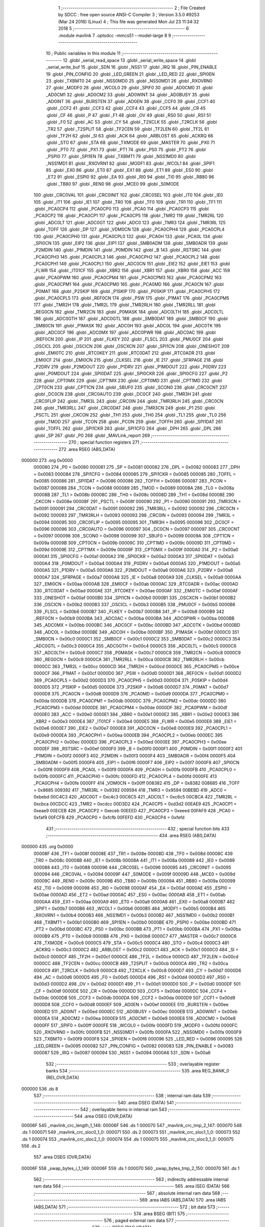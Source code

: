                                       1 ;--------------------------------------------------------
                                      2 ; File Created by SDCC : free open source ANSI-C Compiler
                                      3 ; Version 3.5.0 #9253 (Mar 24 2016) (Linux)
                                      4 ; This file was generated Mon Jul 23 11:34:32 2018
                                      5 ;--------------------------------------------------------
                                      6 	.module mavlink
                                      7 	.optsdcc -mmcs51 --model-large
                                      8 	
                                      9 ;--------------------------------------------------------
                                     10 ; Public variables in this module
                                     11 ;--------------------------------------------------------
                                     12 	.globl _serial_read_space
                                     13 	.globl _serial_write_space
                                     14 	.globl _serial_write_buf
                                     15 	.globl _SDN
                                     16 	.globl _NSS1
                                     17 	.globl _IRQ
                                     18 	.globl _PIN_ENABLE
                                     19 	.globl _PIN_CONFIG
                                     20 	.globl _LED_GREEN
                                     21 	.globl _LED_RED
                                     22 	.globl _SPI0EN
                                     23 	.globl _TXBMT0
                                     24 	.globl _NSS0MD0
                                     25 	.globl _NSS0MD1
                                     26 	.globl _RXOVRN0
                                     27 	.globl _MODF0
                                     28 	.globl _WCOL0
                                     29 	.globl _SPIF0
                                     30 	.globl _AD0CM0
                                     31 	.globl _AD0CM1
                                     32 	.globl _AD0CM2
                                     33 	.globl _AD0WINT
                                     34 	.globl _AD0BUSY
                                     35 	.globl _AD0INT
                                     36 	.globl _BURSTEN
                                     37 	.globl _AD0EN
                                     38 	.globl _CCF0
                                     39 	.globl _CCF1
                                     40 	.globl _CCF2
                                     41 	.globl _CCF3
                                     42 	.globl _CCF4
                                     43 	.globl _CCF5
                                     44 	.globl _CR
                                     45 	.globl _CF
                                     46 	.globl _P
                                     47 	.globl _F1
                                     48 	.globl _OV
                                     49 	.globl _RS0
                                     50 	.globl _RS1
                                     51 	.globl _F0
                                     52 	.globl _AC
                                     53 	.globl _CY
                                     54 	.globl _T2XCLK
                                     55 	.globl _T2RCLK
                                     56 	.globl _TR2
                                     57 	.globl _T2SPLIT
                                     58 	.globl _TF2CEN
                                     59 	.globl _TF2LEN
                                     60 	.globl _TF2L
                                     61 	.globl _TF2H
                                     62 	.globl _SI
                                     63 	.globl _ACK
                                     64 	.globl _ARBLOST
                                     65 	.globl _ACKRQ
                                     66 	.globl _STO
                                     67 	.globl _STA
                                     68 	.globl _TXMODE
                                     69 	.globl _MASTER
                                     70 	.globl _PX0
                                     71 	.globl _PT0
                                     72 	.globl _PX1
                                     73 	.globl _PT1
                                     74 	.globl _PS0
                                     75 	.globl _PT2
                                     76 	.globl _PSPI0
                                     77 	.globl _SPI1EN
                                     78 	.globl _TXBMT1
                                     79 	.globl _NSS1MD0
                                     80 	.globl _NSS1MD1
                                     81 	.globl _RXOVRN1
                                     82 	.globl _MODF1
                                     83 	.globl _WCOL1
                                     84 	.globl _SPIF1
                                     85 	.globl _EX0
                                     86 	.globl _ET0
                                     87 	.globl _EX1
                                     88 	.globl _ET1
                                     89 	.globl _ES0
                                     90 	.globl _ET2
                                     91 	.globl _ESPI0
                                     92 	.globl _EA
                                     93 	.globl _RI0
                                     94 	.globl _TI0
                                     95 	.globl _RB80
                                     96 	.globl _TB80
                                     97 	.globl _REN0
                                     98 	.globl _MCE0
                                     99 	.globl _S0MODE
                                    100 	.globl _CRC0VAL
                                    101 	.globl _CRC0INIT
                                    102 	.globl _CRC0SEL
                                    103 	.globl _IT0
                                    104 	.globl _IE0
                                    105 	.globl _IT1
                                    106 	.globl _IE1
                                    107 	.globl _TR0
                                    108 	.globl _TF0
                                    109 	.globl _TR1
                                    110 	.globl _TF1
                                    111 	.globl _PCA0CP4
                                    112 	.globl _PCA0CP0
                                    113 	.globl _PCA0
                                    114 	.globl _PCA0CP3
                                    115 	.globl _PCA0CP2
                                    116 	.globl _PCA0CP1
                                    117 	.globl _PCA0CP5
                                    118 	.globl _TMR2
                                    119 	.globl _TMR2RL
                                    120 	.globl _ADC0LT
                                    121 	.globl _ADC0GT
                                    122 	.globl _ADC0
                                    123 	.globl _TMR3
                                    124 	.globl _TMR3RL
                                    125 	.globl _TOFF
                                    126 	.globl _DP
                                    127 	.globl _VDM0CN
                                    128 	.globl _PCA0CPH4
                                    129 	.globl _PCA0CPL4
                                    130 	.globl _PCA0CPH0
                                    131 	.globl _PCA0CPL0
                                    132 	.globl _PCA0H
                                    133 	.globl _PCA0L
                                    134 	.globl _SPI0CN
                                    135 	.globl _EIP2
                                    136 	.globl _EIP1
                                    137 	.globl _SMB0ADM
                                    138 	.globl _SMB0ADR
                                    139 	.globl _P2MDIN
                                    140 	.globl _P1MDIN
                                    141 	.globl _P0MDIN
                                    142 	.globl _B
                                    143 	.globl _RSTSRC
                                    144 	.globl _PCA0CPH3
                                    145 	.globl _PCA0CPL3
                                    146 	.globl _PCA0CPH2
                                    147 	.globl _PCA0CPL2
                                    148 	.globl _PCA0CPH1
                                    149 	.globl _PCA0CPL1
                                    150 	.globl _ADC0CN
                                    151 	.globl _EIE2
                                    152 	.globl _EIE1
                                    153 	.globl _FLWR
                                    154 	.globl _IT01CF
                                    155 	.globl _XBR2
                                    156 	.globl _XBR1
                                    157 	.globl _XBR0
                                    158 	.globl _ACC
                                    159 	.globl _PCA0PWM
                                    160 	.globl _PCA0CPM4
                                    161 	.globl _PCA0CPM3
                                    162 	.globl _PCA0CPM2
                                    163 	.globl _PCA0CPM1
                                    164 	.globl _PCA0CPM0
                                    165 	.globl _PCA0MD
                                    166 	.globl _PCA0CN
                                    167 	.globl _P0MAT
                                    168 	.globl _P2SKIP
                                    169 	.globl _P1SKIP
                                    170 	.globl _P0SKIP
                                    171 	.globl _PCA0CPH5
                                    172 	.globl _PCA0CPL5
                                    173 	.globl _REF0CN
                                    174 	.globl _PSW
                                    175 	.globl _P1MAT
                                    176 	.globl _PCA0CPM5
                                    177 	.globl _TMR2H
                                    178 	.globl _TMR2L
                                    179 	.globl _TMR2RLH
                                    180 	.globl _TMR2RLL
                                    181 	.globl _REG0CN
                                    182 	.globl _TMR2CN
                                    183 	.globl _P0MASK
                                    184 	.globl _ADC0LTH
                                    185 	.globl _ADC0LTL
                                    186 	.globl _ADC0GTH
                                    187 	.globl _ADC0GTL
                                    188 	.globl _SMB0DAT
                                    189 	.globl _SMB0CF
                                    190 	.globl _SMB0CN
                                    191 	.globl _P1MASK
                                    192 	.globl _ADC0H
                                    193 	.globl _ADC0L
                                    194 	.globl _ADC0TK
                                    195 	.globl _ADC0CF
                                    196 	.globl _ADC0MX
                                    197 	.globl _ADC0PWR
                                    198 	.globl _ADC0AC
                                    199 	.globl _IREF0CN
                                    200 	.globl _IP
                                    201 	.globl _FLKEY
                                    202 	.globl _FLSCL
                                    203 	.globl _PMU0CF
                                    204 	.globl _OSCICL
                                    205 	.globl _OSCICN
                                    206 	.globl _OSCXCN
                                    207 	.globl _SPI1CN
                                    208 	.globl _ONESHOT
                                    209 	.globl _EMI0TC
                                    210 	.globl _RTC0KEY
                                    211 	.globl _RTC0DAT
                                    212 	.globl _RTC0ADR
                                    213 	.globl _EMI0CF
                                    214 	.globl _EMI0CN
                                    215 	.globl _CLKSEL
                                    216 	.globl _IE
                                    217 	.globl _SFRPAGE
                                    218 	.globl _P2DRV
                                    219 	.globl _P2MDOUT
                                    220 	.globl _P1DRV
                                    221 	.globl _P1MDOUT
                                    222 	.globl _P0DRV
                                    223 	.globl _P0MDOUT
                                    224 	.globl _SPI0DAT
                                    225 	.globl _SPI0CKR
                                    226 	.globl _SPI0CFG
                                    227 	.globl _P2
                                    228 	.globl _CPT0MX
                                    229 	.globl _CPT1MX
                                    230 	.globl _CPT0MD
                                    231 	.globl _CPT1MD
                                    232 	.globl _CPT0CN
                                    233 	.globl _CPT1CN
                                    234 	.globl _SBUF0
                                    235 	.globl _SCON0
                                    236 	.globl _CRC0CNT
                                    237 	.globl _DC0CN
                                    238 	.globl _CRC0AUTO
                                    239 	.globl _DC0CF
                                    240 	.globl _TMR3H
                                    241 	.globl _CRC0FLIP
                                    242 	.globl _TMR3L
                                    243 	.globl _CRC0IN
                                    244 	.globl _TMR3RLH
                                    245 	.globl _CRC0CN
                                    246 	.globl _TMR3RLL
                                    247 	.globl _CRC0DAT
                                    248 	.globl _TMR3CN
                                    249 	.globl _P1
                                    250 	.globl _PSCTL
                                    251 	.globl _CKCON
                                    252 	.globl _TH1
                                    253 	.globl _TH0
                                    254 	.globl _TL1
                                    255 	.globl _TL0
                                    256 	.globl _TMOD
                                    257 	.globl _TCON
                                    258 	.globl _PCON
                                    259 	.globl _TOFFH
                                    260 	.globl _SPI1DAT
                                    261 	.globl _TOFFL
                                    262 	.globl _SPI1CKR
                                    263 	.globl _SPI1CFG
                                    264 	.globl _DPH
                                    265 	.globl _DPL
                                    266 	.globl _SP
                                    267 	.globl _P0
                                    268 	.globl _MAVLink_report
                                    269 ;--------------------------------------------------------
                                    270 ; special function registers
                                    271 ;--------------------------------------------------------
                                    272 	.area RSEG    (ABS,DATA)
      000000                        273 	.org 0x0000
                           000080   274 _P0	=	0x0080
                           000081   275 _SP	=	0x0081
                           000082   276 _DPL	=	0x0082
                           000083   277 _DPH	=	0x0083
                           000084   278 _SPI1CFG	=	0x0084
                           000085   279 _SPI1CKR	=	0x0085
                           000085   280 _TOFFL	=	0x0085
                           000086   281 _SPI1DAT	=	0x0086
                           000086   282 _TOFFH	=	0x0086
                           000087   283 _PCON	=	0x0087
                           000088   284 _TCON	=	0x0088
                           000089   285 _TMOD	=	0x0089
                           00008A   286 _TL0	=	0x008a
                           00008B   287 _TL1	=	0x008b
                           00008C   288 _TH0	=	0x008c
                           00008D   289 _TH1	=	0x008d
                           00008E   290 _CKCON	=	0x008e
                           00008F   291 _PSCTL	=	0x008f
                           000090   292 _P1	=	0x0090
                           000091   293 _TMR3CN	=	0x0091
                           000091   294 _CRC0DAT	=	0x0091
                           000092   295 _TMR3RLL	=	0x0092
                           000092   296 _CRC0CN	=	0x0092
                           000093   297 _TMR3RLH	=	0x0093
                           000093   298 _CRC0IN	=	0x0093
                           000094   299 _TMR3L	=	0x0094
                           000095   300 _CRC0FLIP	=	0x0095
                           000095   301 _TMR3H	=	0x0095
                           000096   302 _DC0CF	=	0x0096
                           000096   303 _CRC0AUTO	=	0x0096
                           000097   304 _DC0CN	=	0x0097
                           000097   305 _CRC0CNT	=	0x0097
                           000098   306 _SCON0	=	0x0098
                           000099   307 _SBUF0	=	0x0099
                           00009A   308 _CPT1CN	=	0x009a
                           00009B   309 _CPT0CN	=	0x009b
                           00009C   310 _CPT1MD	=	0x009c
                           00009D   311 _CPT0MD	=	0x009d
                           00009E   312 _CPT1MX	=	0x009e
                           00009F   313 _CPT0MX	=	0x009f
                           0000A0   314 _P2	=	0x00a0
                           0000A1   315 _SPI0CFG	=	0x00a1
                           0000A2   316 _SPI0CKR	=	0x00a2
                           0000A3   317 _SPI0DAT	=	0x00a3
                           0000A4   318 _P0MDOUT	=	0x00a4
                           0000A4   319 _P0DRV	=	0x00a4
                           0000A5   320 _P1MDOUT	=	0x00a5
                           0000A5   321 _P1DRV	=	0x00a5
                           0000A6   322 _P2MDOUT	=	0x00a6
                           0000A6   323 _P2DRV	=	0x00a6
                           0000A7   324 _SFRPAGE	=	0x00a7
                           0000A8   325 _IE	=	0x00a8
                           0000A9   326 _CLKSEL	=	0x00a9
                           0000AA   327 _EMI0CN	=	0x00aa
                           0000AB   328 _EMI0CF	=	0x00ab
                           0000AC   329 _RTC0ADR	=	0x00ac
                           0000AD   330 _RTC0DAT	=	0x00ad
                           0000AE   331 _RTC0KEY	=	0x00ae
                           0000AF   332 _EMI0TC	=	0x00af
                           0000AF   333 _ONESHOT	=	0x00af
                           0000B0   334 _SPI1CN	=	0x00b0
                           0000B1   335 _OSCXCN	=	0x00b1
                           0000B2   336 _OSCICN	=	0x00b2
                           0000B3   337 _OSCICL	=	0x00b3
                           0000B5   338 _PMU0CF	=	0x00b5
                           0000B6   339 _FLSCL	=	0x00b6
                           0000B7   340 _FLKEY	=	0x00b7
                           0000B8   341 _IP	=	0x00b8
                           0000B9   342 _IREF0CN	=	0x00b9
                           0000BA   343 _ADC0AC	=	0x00ba
                           0000BA   344 _ADC0PWR	=	0x00ba
                           0000BB   345 _ADC0MX	=	0x00bb
                           0000BC   346 _ADC0CF	=	0x00bc
                           0000BD   347 _ADC0TK	=	0x00bd
                           0000BD   348 _ADC0L	=	0x00bd
                           0000BE   349 _ADC0H	=	0x00be
                           0000BF   350 _P1MASK	=	0x00bf
                           0000C0   351 _SMB0CN	=	0x00c0
                           0000C1   352 _SMB0CF	=	0x00c1
                           0000C2   353 _SMB0DAT	=	0x00c2
                           0000C3   354 _ADC0GTL	=	0x00c3
                           0000C4   355 _ADC0GTH	=	0x00c4
                           0000C5   356 _ADC0LTL	=	0x00c5
                           0000C6   357 _ADC0LTH	=	0x00c6
                           0000C7   358 _P0MASK	=	0x00c7
                           0000C8   359 _TMR2CN	=	0x00c8
                           0000C9   360 _REG0CN	=	0x00c9
                           0000CA   361 _TMR2RLL	=	0x00ca
                           0000CB   362 _TMR2RLH	=	0x00cb
                           0000CC   363 _TMR2L	=	0x00cc
                           0000CD   364 _TMR2H	=	0x00cd
                           0000CE   365 _PCA0CPM5	=	0x00ce
                           0000CF   366 _P1MAT	=	0x00cf
                           0000D0   367 _PSW	=	0x00d0
                           0000D1   368 _REF0CN	=	0x00d1
                           0000D2   369 _PCA0CPL5	=	0x00d2
                           0000D3   370 _PCA0CPH5	=	0x00d3
                           0000D4   371 _P0SKIP	=	0x00d4
                           0000D5   372 _P1SKIP	=	0x00d5
                           0000D6   373 _P2SKIP	=	0x00d6
                           0000D7   374 _P0MAT	=	0x00d7
                           0000D8   375 _PCA0CN	=	0x00d8
                           0000D9   376 _PCA0MD	=	0x00d9
                           0000DA   377 _PCA0CPM0	=	0x00da
                           0000DB   378 _PCA0CPM1	=	0x00db
                           0000DC   379 _PCA0CPM2	=	0x00dc
                           0000DD   380 _PCA0CPM3	=	0x00dd
                           0000DE   381 _PCA0CPM4	=	0x00de
                           0000DF   382 _PCA0PWM	=	0x00df
                           0000E0   383 _ACC	=	0x00e0
                           0000E1   384 _XBR0	=	0x00e1
                           0000E2   385 _XBR1	=	0x00e2
                           0000E3   386 _XBR2	=	0x00e3
                           0000E4   387 _IT01CF	=	0x00e4
                           0000E5   388 _FLWR	=	0x00e5
                           0000E6   389 _EIE1	=	0x00e6
                           0000E7   390 _EIE2	=	0x00e7
                           0000E8   391 _ADC0CN	=	0x00e8
                           0000E9   392 _PCA0CPL1	=	0x00e9
                           0000EA   393 _PCA0CPH1	=	0x00ea
                           0000EB   394 _PCA0CPL2	=	0x00eb
                           0000EC   395 _PCA0CPH2	=	0x00ec
                           0000ED   396 _PCA0CPL3	=	0x00ed
                           0000EE   397 _PCA0CPH3	=	0x00ee
                           0000EF   398 _RSTSRC	=	0x00ef
                           0000F0   399 _B	=	0x00f0
                           0000F1   400 _P0MDIN	=	0x00f1
                           0000F2   401 _P1MDIN	=	0x00f2
                           0000F3   402 _P2MDIN	=	0x00f3
                           0000F4   403 _SMB0ADR	=	0x00f4
                           0000F5   404 _SMB0ADM	=	0x00f5
                           0000F6   405 _EIP1	=	0x00f6
                           0000F7   406 _EIP2	=	0x00f7
                           0000F8   407 _SPI0CN	=	0x00f8
                           0000F9   408 _PCA0L	=	0x00f9
                           0000FA   409 _PCA0H	=	0x00fa
                           0000FB   410 _PCA0CPL0	=	0x00fb
                           0000FC   411 _PCA0CPH0	=	0x00fc
                           0000FD   412 _PCA0CPL4	=	0x00fd
                           0000FE   413 _PCA0CPH4	=	0x00fe
                           0000FF   414 _VDM0CN	=	0x00ff
                           008382   415 _DP	=	0x8382
                           008685   416 _TOFF	=	0x8685
                           009392   417 _TMR3RL	=	0x9392
                           009594   418 _TMR3	=	0x9594
                           00BEBD   419 _ADC0	=	0xbebd
                           00C4C3   420 _ADC0GT	=	0xc4c3
                           00C6C5   421 _ADC0LT	=	0xc6c5
                           00CBCA   422 _TMR2RL	=	0xcbca
                           00CDCC   423 _TMR2	=	0xcdcc
                           00D3D2   424 _PCA0CP5	=	0xd3d2
                           00EAE9   425 _PCA0CP1	=	0xeae9
                           00ECEB   426 _PCA0CP2	=	0xeceb
                           00EEED   427 _PCA0CP3	=	0xeeed
                           00FAF9   428 _PCA0	=	0xfaf9
                           00FCFB   429 _PCA0CP0	=	0xfcfb
                           00FEFD   430 _PCA0CP4	=	0xfefd
                                    431 ;--------------------------------------------------------
                                    432 ; special function bits
                                    433 ;--------------------------------------------------------
                                    434 	.area RSEG    (ABS,DATA)
      000000                        435 	.org 0x0000
                           00008F   436 _TF1	=	0x008f
                           00008E   437 _TR1	=	0x008e
                           00008D   438 _TF0	=	0x008d
                           00008C   439 _TR0	=	0x008c
                           00008B   440 _IE1	=	0x008b
                           00008A   441 _IT1	=	0x008a
                           000089   442 _IE0	=	0x0089
                           000088   443 _IT0	=	0x0088
                           000096   444 _CRC0SEL	=	0x0096
                           000095   445 _CRC0INIT	=	0x0095
                           000094   446 _CRC0VAL	=	0x0094
                           00009F   447 _S0MODE	=	0x009f
                           00009D   448 _MCE0	=	0x009d
                           00009C   449 _REN0	=	0x009c
                           00009B   450 _TB80	=	0x009b
                           00009A   451 _RB80	=	0x009a
                           000099   452 _TI0	=	0x0099
                           000098   453 _RI0	=	0x0098
                           0000AF   454 _EA	=	0x00af
                           0000AE   455 _ESPI0	=	0x00ae
                           0000AD   456 _ET2	=	0x00ad
                           0000AC   457 _ES0	=	0x00ac
                           0000AB   458 _ET1	=	0x00ab
                           0000AA   459 _EX1	=	0x00aa
                           0000A9   460 _ET0	=	0x00a9
                           0000A8   461 _EX0	=	0x00a8
                           0000B7   462 _SPIF1	=	0x00b7
                           0000B6   463 _WCOL1	=	0x00b6
                           0000B5   464 _MODF1	=	0x00b5
                           0000B4   465 _RXOVRN1	=	0x00b4
                           0000B3   466 _NSS1MD1	=	0x00b3
                           0000B2   467 _NSS1MD0	=	0x00b2
                           0000B1   468 _TXBMT1	=	0x00b1
                           0000B0   469 _SPI1EN	=	0x00b0
                           0000BE   470 _PSPI0	=	0x00be
                           0000BD   471 _PT2	=	0x00bd
                           0000BC   472 _PS0	=	0x00bc
                           0000BB   473 _PT1	=	0x00bb
                           0000BA   474 _PX1	=	0x00ba
                           0000B9   475 _PT0	=	0x00b9
                           0000B8   476 _PX0	=	0x00b8
                           0000C7   477 _MASTER	=	0x00c7
                           0000C6   478 _TXMODE	=	0x00c6
                           0000C5   479 _STA	=	0x00c5
                           0000C4   480 _STO	=	0x00c4
                           0000C3   481 _ACKRQ	=	0x00c3
                           0000C2   482 _ARBLOST	=	0x00c2
                           0000C1   483 _ACK	=	0x00c1
                           0000C0   484 _SI	=	0x00c0
                           0000CF   485 _TF2H	=	0x00cf
                           0000CE   486 _TF2L	=	0x00ce
                           0000CD   487 _TF2LEN	=	0x00cd
                           0000CC   488 _TF2CEN	=	0x00cc
                           0000CB   489 _T2SPLIT	=	0x00cb
                           0000CA   490 _TR2	=	0x00ca
                           0000C9   491 _T2RCLK	=	0x00c9
                           0000C8   492 _T2XCLK	=	0x00c8
                           0000D7   493 _CY	=	0x00d7
                           0000D6   494 _AC	=	0x00d6
                           0000D5   495 _F0	=	0x00d5
                           0000D4   496 _RS1	=	0x00d4
                           0000D3   497 _RS0	=	0x00d3
                           0000D2   498 _OV	=	0x00d2
                           0000D1   499 _F1	=	0x00d1
                           0000D0   500 _P	=	0x00d0
                           0000DF   501 _CF	=	0x00df
                           0000DE   502 _CR	=	0x00de
                           0000DD   503 _CCF5	=	0x00dd
                           0000DC   504 _CCF4	=	0x00dc
                           0000DB   505 _CCF3	=	0x00db
                           0000DA   506 _CCF2	=	0x00da
                           0000D9   507 _CCF1	=	0x00d9
                           0000D8   508 _CCF0	=	0x00d8
                           0000EF   509 _AD0EN	=	0x00ef
                           0000EE   510 _BURSTEN	=	0x00ee
                           0000ED   511 _AD0INT	=	0x00ed
                           0000EC   512 _AD0BUSY	=	0x00ec
                           0000EB   513 _AD0WINT	=	0x00eb
                           0000EA   514 _AD0CM2	=	0x00ea
                           0000E9   515 _AD0CM1	=	0x00e9
                           0000E8   516 _AD0CM0	=	0x00e8
                           0000FF   517 _SPIF0	=	0x00ff
                           0000FE   518 _WCOL0	=	0x00fe
                           0000FD   519 _MODF0	=	0x00fd
                           0000FC   520 _RXOVRN0	=	0x00fc
                           0000FB   521 _NSS0MD1	=	0x00fb
                           0000FA   522 _NSS0MD0	=	0x00fa
                           0000F9   523 _TXBMT0	=	0x00f9
                           0000F8   524 _SPI0EN	=	0x00f8
                           000096   525 _LED_RED	=	0x0096
                           000095   526 _LED_GREEN	=	0x0095
                           000082   527 _PIN_CONFIG	=	0x0082
                           000083   528 _PIN_ENABLE	=	0x0083
                           000087   529 _IRQ	=	0x0087
                           000094   530 _NSS1	=	0x0094
                           0000A6   531 _SDN	=	0x00a6
                                    532 ;--------------------------------------------------------
                                    533 ; overlayable register banks
                                    534 ;--------------------------------------------------------
                                    535 	.area REG_BANK_0	(REL,OVR,DATA)
      000000                        536 	.ds 8
                                    537 ;--------------------------------------------------------
                                    538 ; internal ram data
                                    539 ;--------------------------------------------------------
                                    540 	.area DSEG    (DATA)
                                    541 ;--------------------------------------------------------
                                    542 ; overlayable items in internal ram 
                                    543 ;--------------------------------------------------------
                                    544 	.area	OSEG    (OVR,DATA)
      00006F                        545 _mavlink_crc_length_1_146:
      00006F                        546 	.ds 1
      000070                        547 _mavlink_crc_tmp_2_147:
      000070                        548 	.ds 1
      000071                        549 _mavlink_crc_sloc0_1_0:
      000071                        550 	.ds 2
      000073                        551 _mavlink_crc_sloc1_1_0:
      000073                        552 	.ds 1
      000074                        553 _mavlink_crc_sloc2_1_0:
      000074                        554 	.ds 1
      000075                        555 _mavlink_crc_sloc3_1_0:
      000075                        556 	.ds 2
                                    557 	.area	OSEG    (OVR,DATA)
      00006F                        558 _swap_bytes_i_1_149:
      00006F                        559 	.ds 1
      000070                        560 _swap_bytes_tmp_2_150:
      000070                        561 	.ds 1
                                    562 ;--------------------------------------------------------
                                    563 ; indirectly addressable internal ram data
                                    564 ;--------------------------------------------------------
                                    565 	.area ISEG    (DATA)
                                    566 ;--------------------------------------------------------
                                    567 ; absolute internal ram data
                                    568 ;--------------------------------------------------------
                                    569 	.area IABS    (ABS,DATA)
                                    570 	.area IABS    (ABS,DATA)
                                    571 ;--------------------------------------------------------
                                    572 ; bit data
                                    573 ;--------------------------------------------------------
                                    574 	.area BSEG    (BIT)
                                    575 ;--------------------------------------------------------
                                    576 ; paged external ram data
                                    577 ;--------------------------------------------------------
                                    578 	.area PSEG    (PAG,XDATA)
      000003                        579 _seqnum:
      000003                        580 	.ds 1
      000004                        581 _mavlink_crc_i_1_146:
      000004                        582 	.ds 1
      000005                        583 _swap_bytes_PARM_2:
      000005                        584 	.ds 1
                                    585 ;--------------------------------------------------------
                                    586 ; external ram data
                                    587 ;--------------------------------------------------------
                                    588 	.area XSEG    (XDATA)
                                    589 ;--------------------------------------------------------
                                    590 ; absolute external ram data
                                    591 ;--------------------------------------------------------
                                    592 	.area XABS    (ABS,XDATA)
                                    593 ;--------------------------------------------------------
                                    594 ; external initialized ram data
                                    595 ;--------------------------------------------------------
                                    596 	.area XISEG   (XDATA)
                                    597 	.area HOME    (CODE)
                                    598 	.area GSINIT0 (CODE)
                                    599 	.area GSINIT1 (CODE)
                                    600 	.area GSINIT2 (CODE)
                                    601 	.area GSINIT3 (CODE)
                                    602 	.area GSINIT4 (CODE)
                                    603 	.area GSINIT5 (CODE)
                                    604 	.area GSINIT  (CODE)
                                    605 	.area GSFINAL (CODE)
                                    606 	.area CSEG    (CODE)
                                    607 ;--------------------------------------------------------
                                    608 ; global & static initialisations
                                    609 ;--------------------------------------------------------
                                    610 	.area HOME    (CODE)
                                    611 	.area GSINIT  (CODE)
                                    612 	.area GSFINAL (CODE)
                                    613 	.area GSINIT  (CODE)
                                    614 ;--------------------------------------------------------
                                    615 ; Home
                                    616 ;--------------------------------------------------------
                                    617 	.area HOME    (CODE)
                                    618 	.area HOME    (CODE)
                                    619 ;--------------------------------------------------------
                                    620 ; code
                                    621 ;--------------------------------------------------------
                                    622 	.area CSEG    (CODE)
                                    623 ;------------------------------------------------------------
                                    624 ;Allocation info for local variables in function 'mavlink_crc'
                                    625 ;------------------------------------------------------------
                                    626 ;crc_extra                 Allocated to registers r7 
                                    627 ;length                    Allocated with name '_mavlink_crc_length_1_146'
                                    628 ;tmp                       Allocated with name '_mavlink_crc_tmp_2_147'
                                    629 ;sloc0                     Allocated with name '_mavlink_crc_sloc0_1_0'
                                    630 ;sloc1                     Allocated with name '_mavlink_crc_sloc1_1_0'
                                    631 ;sloc2                     Allocated with name '_mavlink_crc_sloc2_1_0'
                                    632 ;sloc3                     Allocated with name '_mavlink_crc_sloc3_1_0'
                                    633 ;------------------------------------------------------------
                                    634 ;	radio/mavlink.c:58: static void mavlink_crc(register uint8_t crc_extra)
                                    635 ;	-----------------------------------------
                                    636 ;	 function mavlink_crc
                                    637 ;	-----------------------------------------
      000847                        638 _mavlink_crc:
                           000007   639 	ar7 = 0x07
                           000006   640 	ar6 = 0x06
                           000005   641 	ar5 = 0x05
                           000004   642 	ar4 = 0x04
                           000003   643 	ar3 = 0x03
                           000002   644 	ar2 = 0x02
                           000001   645 	ar1 = 0x01
                           000000   646 	ar0 = 0x00
      000847 AF 82            [24]  647 	mov	r7,dpl
                                    648 ;	radio/mavlink.c:60: register uint8_t length = pbuf[1];
      000849 90 02 BE         [24]  649 	mov	dptr,#(_pbuf + 0x0001)
      00084C E0               [24]  650 	movx	a,@dptr
      00084D F5 6F            [12]  651 	mov	_mavlink_crc_length_1_146,a
                                    652 ;	radio/mavlink.c:61: __pdata uint16_t sum = 0xFFFF;
      00084F 7C FF            [12]  653 	mov	r4,#0xFF
      000851 7D FF            [12]  654 	mov	r5,#0xFF
                                    655 ;	radio/mavlink.c:64: stoplen = length + 6;
      000853 74 06            [12]  656 	mov	a,#0x06
      000855 25 6F            [12]  657 	add	a,_mavlink_crc_length_1_146
                                    658 ;	radio/mavlink.c:67: pbuf[length+6] = crc_extra;
      000857 FB               [12]  659 	mov	r3,a
      000858 FA               [12]  660 	mov	r2,a
      000859 24 BD            [12]  661 	add	a,#_pbuf
      00085B F5 82            [12]  662 	mov	dpl,a
      00085D E4               [12]  663 	clr	a
      00085E 34 02            [12]  664 	addc	a,#(_pbuf >> 8)
      000860 F5 83            [12]  665 	mov	dph,a
      000862 EF               [12]  666 	mov	a,r7
      000863 F0               [24]  667 	movx	@dptr,a
                                    668 ;	radio/mavlink.c:68: stoplen++;
      000864 0A               [12]  669 	inc	r2
                                    670 ;	radio/mavlink.c:71: while (i<stoplen) {
      000865 78 04            [12]  671 	mov	r0,#_mavlink_crc_i_1_146
      000867 74 01            [12]  672 	mov	a,#0x01
      000869 F2               [24]  673 	movx	@r0,a
      00086A                        674 00101$:
      00086A 78 04            [12]  675 	mov	r0,#_mavlink_crc_i_1_146
      00086C C3               [12]  676 	clr	c
      00086D E2               [24]  677 	movx	a,@r0
      00086E 9A               [12]  678 	subb	a,r2
      00086F 50 65            [24]  679 	jnc	00103$
                                    680 ;	radio/mavlink.c:73: tmp = pbuf[i] ^ (uint8_t)(sum&0xff);
      000871 C0 02            [24]  681 	push	ar2
      000873 78 04            [12]  682 	mov	r0,#_mavlink_crc_i_1_146
      000875 E2               [24]  683 	movx	a,@r0
      000876 24 BD            [12]  684 	add	a,#_pbuf
      000878 F5 82            [12]  685 	mov	dpl,a
      00087A E4               [12]  686 	clr	a
      00087B 34 02            [12]  687 	addc	a,#(_pbuf >> 8)
      00087D F5 83            [12]  688 	mov	dph,a
      00087F E0               [24]  689 	movx	a,@dptr
      000880 FB               [12]  690 	mov	r3,a
      000881 8C 71            [24]  691 	mov	_mavlink_crc_sloc0_1_0,r4
      000883 75 72 00         [24]  692 	mov	(_mavlink_crc_sloc0_1_0 + 1),#0x00
      000886 E5 71            [12]  693 	mov	a,_mavlink_crc_sloc0_1_0
      000888 F5 73            [12]  694 	mov	_mavlink_crc_sloc1_1_0,a
      00088A 6B               [12]  695 	xrl	a,r3
                                    696 ;	radio/mavlink.c:74: tmp ^= (tmp<<4);
      00088B F5 70            [12]  697 	mov	_mavlink_crc_tmp_2_147,a
      00088D C4               [12]  698 	swap	a
      00088E 54 F0            [12]  699 	anl	a,#0xF0
      000890 F5 74            [12]  700 	mov	_mavlink_crc_sloc2_1_0,a
      000892 62 70            [12]  701 	xrl	_mavlink_crc_tmp_2_147,a
                                    702 ;	radio/mavlink.c:75: sum = (sum>>8) ^ (tmp<<8) ^ (tmp<<3) ^ (tmp>>4);
      000894 8D 75            [24]  703 	mov	_mavlink_crc_sloc3_1_0,r5
      000896 75 76 00         [24]  704 	mov	(_mavlink_crc_sloc3_1_0 + 1),#0x00
      000899 AB 70            [24]  705 	mov	r3,_mavlink_crc_tmp_2_147
      00089B 7E 00            [12]  706 	mov	r6,#0x00
      00089D 8B 07            [24]  707 	mov	ar7,r3
      00089F 7A 00            [12]  708 	mov	r2,#0x00
      0008A1 E5 75            [12]  709 	mov	a,_mavlink_crc_sloc3_1_0
      0008A3 62 02            [12]  710 	xrl	ar2,a
      0008A5 E5 76            [12]  711 	mov	a,(_mavlink_crc_sloc3_1_0 + 1)
      0008A7 62 07            [12]  712 	xrl	ar7,a
      0008A9 EE               [12]  713 	mov	a,r6
      0008AA C4               [12]  714 	swap	a
      0008AB 03               [12]  715 	rr	a
      0008AC 54 F8            [12]  716 	anl	a,#0xF8
      0008AE CB               [12]  717 	xch	a,r3
      0008AF C4               [12]  718 	swap	a
      0008B0 03               [12]  719 	rr	a
      0008B1 CB               [12]  720 	xch	a,r3
      0008B2 6B               [12]  721 	xrl	a,r3
      0008B3 CB               [12]  722 	xch	a,r3
      0008B4 54 F8            [12]  723 	anl	a,#0xF8
      0008B6 CB               [12]  724 	xch	a,r3
      0008B7 6B               [12]  725 	xrl	a,r3
      0008B8 FE               [12]  726 	mov	r6,a
      0008B9 EB               [12]  727 	mov	a,r3
      0008BA 62 02            [12]  728 	xrl	ar2,a
      0008BC EE               [12]  729 	mov	a,r6
      0008BD 62 07            [12]  730 	xrl	ar7,a
      0008BF E5 70            [12]  731 	mov	a,_mavlink_crc_tmp_2_147
      0008C1 C4               [12]  732 	swap	a
      0008C2 54 0F            [12]  733 	anl	a,#0x0F
      0008C4 FE               [12]  734 	mov	r6,a
      0008C5 7B 00            [12]  735 	mov	r3,#0x00
      0008C7 6A               [12]  736 	xrl	a,r2
      0008C8 FC               [12]  737 	mov	r4,a
      0008C9 EB               [12]  738 	mov	a,r3
      0008CA 6F               [12]  739 	xrl	a,r7
      0008CB FD               [12]  740 	mov	r5,a
                                    741 ;	radio/mavlink.c:76: i++;
      0008CC 78 04            [12]  742 	mov	r0,#_mavlink_crc_i_1_146
      0008CE E2               [24]  743 	movx	a,@r0
      0008CF 24 01            [12]  744 	add	a,#0x01
      0008D1 F2               [24]  745 	movx	@r0,a
      0008D2 D0 02            [24]  746 	pop	ar2
      0008D4 80 94            [24]  747 	sjmp	00101$
      0008D6                        748 00103$:
                                    749 ;	radio/mavlink.c:79: pbuf[length+6] = sum&0xFF;
      0008D6 74 06            [12]  750 	mov	a,#0x06
      0008D8 25 6F            [12]  751 	add	a,_mavlink_crc_length_1_146
      0008DA 24 BD            [12]  752 	add	a,#_pbuf
      0008DC F5 82            [12]  753 	mov	dpl,a
      0008DE E4               [12]  754 	clr	a
      0008DF 34 02            [12]  755 	addc	a,#(_pbuf >> 8)
      0008E1 F5 83            [12]  756 	mov	dph,a
      0008E3 8C 06            [24]  757 	mov	ar6,r4
      0008E5 EE               [12]  758 	mov	a,r6
      0008E6 F0               [24]  759 	movx	@dptr,a
                                    760 ;	radio/mavlink.c:80: pbuf[length+7] = sum>>8;
      0008E7 74 07            [12]  761 	mov	a,#0x07
      0008E9 25 6F            [12]  762 	add	a,_mavlink_crc_length_1_146
      0008EB 24 BD            [12]  763 	add	a,#_pbuf
      0008ED F5 82            [12]  764 	mov	dpl,a
      0008EF E4               [12]  765 	clr	a
      0008F0 34 02            [12]  766 	addc	a,#(_pbuf >> 8)
      0008F2 F5 83            [12]  767 	mov	dph,a
      0008F4 8D 04            [24]  768 	mov	ar4,r5
      0008F6 EC               [12]  769 	mov	a,r4
      0008F7 F0               [24]  770 	movx	@dptr,a
      0008F8 22               [24]  771 	ret
                                    772 ;------------------------------------------------------------
                                    773 ;Allocation info for local variables in function 'swap_bytes'
                                    774 ;------------------------------------------------------------
                                    775 ;i                         Allocated with name '_swap_bytes_i_1_149'
                                    776 ;tmp                       Allocated with name '_swap_bytes_tmp_2_150'
                                    777 ;------------------------------------------------------------
                                    778 ;	radio/mavlink.c:93: static void swap_bytes(__pdata uint8_t ofs, __pdata uint8_t len) __nonbanked
                                    779 ;	-----------------------------------------
                                    780 ;	 function swap_bytes
                                    781 ;	-----------------------------------------
      0008F9                        782 _swap_bytes:
      0008F9 AF 82            [24]  783 	mov	r7,dpl
                                    784 ;	radio/mavlink.c:96: for (i=ofs; i<ofs+len; i+=2) {
      0008FB 8F 6F            [24]  785 	mov	_swap_bytes_i_1_149,r7
      0008FD                        786 00103$:
      0008FD 8F 04            [24]  787 	mov	ar4,r7
      0008FF 7D 00            [12]  788 	mov	r5,#0x00
      000901 78 05            [12]  789 	mov	r0,#_swap_bytes_PARM_2
      000903 E2               [24]  790 	movx	a,@r0
      000904 7B 00            [12]  791 	mov	r3,#0x00
      000906 2C               [12]  792 	add	a,r4
      000907 FC               [12]  793 	mov	r4,a
      000908 EB               [12]  794 	mov	a,r3
      000909 3D               [12]  795 	addc	a,r5
      00090A FD               [12]  796 	mov	r5,a
      00090B AA 6F            [24]  797 	mov	r2,_swap_bytes_i_1_149
      00090D 7B 00            [12]  798 	mov	r3,#0x00
      00090F C3               [12]  799 	clr	c
      000910 EA               [12]  800 	mov	a,r2
      000911 9C               [12]  801 	subb	a,r4
      000912 EB               [12]  802 	mov	a,r3
      000913 64 80            [12]  803 	xrl	a,#0x80
      000915 8D F0            [24]  804 	mov	b,r5
      000917 63 F0 80         [24]  805 	xrl	b,#0x80
      00091A 95 F0            [12]  806 	subb	a,b
      00091C 50 32            [24]  807 	jnc	00105$
                                    808 ;	radio/mavlink.c:97: register uint8_t tmp = pbuf[i];
      00091E E5 6F            [12]  809 	mov	a,_swap_bytes_i_1_149
      000920 24 BD            [12]  810 	add	a,#_pbuf
      000922 FC               [12]  811 	mov	r4,a
      000923 E4               [12]  812 	clr	a
      000924 34 02            [12]  813 	addc	a,#(_pbuf >> 8)
      000926 FD               [12]  814 	mov	r5,a
      000927 8C 82            [24]  815 	mov	dpl,r4
      000929 8D 83            [24]  816 	mov	dph,r5
      00092B E0               [24]  817 	movx	a,@dptr
      00092C F5 70            [12]  818 	mov	_swap_bytes_tmp_2_150,a
                                    819 ;	radio/mavlink.c:98: pbuf[i] = pbuf[i+1];
      00092E E5 6F            [12]  820 	mov	a,_swap_bytes_i_1_149
      000930 04               [12]  821 	inc	a
      000931 24 BD            [12]  822 	add	a,#_pbuf
      000933 FA               [12]  823 	mov	r2,a
      000934 E4               [12]  824 	clr	a
      000935 34 02            [12]  825 	addc	a,#(_pbuf >> 8)
      000937 FB               [12]  826 	mov	r3,a
      000938 8A 82            [24]  827 	mov	dpl,r2
      00093A 8B 83            [24]  828 	mov	dph,r3
      00093C E0               [24]  829 	movx	a,@dptr
      00093D FE               [12]  830 	mov	r6,a
      00093E 8C 82            [24]  831 	mov	dpl,r4
      000940 8D 83            [24]  832 	mov	dph,r5
      000942 F0               [24]  833 	movx	@dptr,a
                                    834 ;	radio/mavlink.c:99: pbuf[i+1] = tmp;
      000943 8A 82            [24]  835 	mov	dpl,r2
      000945 8B 83            [24]  836 	mov	dph,r3
      000947 E5 70            [12]  837 	mov	a,_swap_bytes_tmp_2_150
      000949 F0               [24]  838 	movx	@dptr,a
                                    839 ;	radio/mavlink.c:96: for (i=ofs; i<ofs+len; i+=2) {
      00094A 05 6F            [12]  840 	inc	_swap_bytes_i_1_149
      00094C 05 6F            [12]  841 	inc	_swap_bytes_i_1_149
      00094E 80 AD            [24]  842 	sjmp	00103$
      000950                        843 00105$:
      000950 22               [24]  844 	ret
                                    845 ;------------------------------------------------------------
                                    846 ;Allocation info for local variables in function 'MAVLink_report'
                                    847 ;------------------------------------------------------------
                                    848 ;m                         Allocated with name '_MAVLink_report_m_1_152'
                                    849 ;------------------------------------------------------------
                                    850 ;	radio/mavlink.c:104: void MAVLink_report(void)
                                    851 ;	-----------------------------------------
                                    852 ;	 function MAVLink_report
                                    853 ;	-----------------------------------------
      000951                        854 _MAVLink_report:
                                    855 ;	radio/mavlink.c:106: struct mavlink_RADIO_v10 *m = (struct mavlink_RADIO_v10 *)&pbuf[6];
                                    856 ;	radio/mavlink.c:107: pbuf[0] = MAVLINK10_STX;
      000951 90 02 BD         [24]  857 	mov	dptr,#_pbuf
      000954 74 FE            [12]  858 	mov	a,#0xFE
      000956 F0               [24]  859 	movx	@dptr,a
                                    860 ;	radio/mavlink.c:108: pbuf[1] = sizeof(struct mavlink_RADIO_v10);
      000957 90 02 BE         [24]  861 	mov	dptr,#(_pbuf + 0x0001)
      00095A 74 09            [12]  862 	mov	a,#0x09
      00095C F0               [24]  863 	movx	@dptr,a
                                    864 ;	radio/mavlink.c:109: pbuf[2] = seqnum++;
      00095D 78 03            [12]  865 	mov	r0,#_seqnum
      00095F E2               [24]  866 	movx	a,@r0
      000960 FF               [12]  867 	mov	r7,a
      000961 78 03            [12]  868 	mov	r0,#_seqnum
      000963 04               [12]  869 	inc	a
      000964 F2               [24]  870 	movx	@r0,a
      000965 90 02 BF         [24]  871 	mov	dptr,#(_pbuf + 0x0002)
      000968 EF               [12]  872 	mov	a,r7
      000969 F0               [24]  873 	movx	@dptr,a
                                    874 ;	radio/mavlink.c:110: pbuf[3] = RADIO_SOURCE_SYSTEM;
      00096A 90 02 C0         [24]  875 	mov	dptr,#(_pbuf + 0x0003)
      00096D 74 33            [12]  876 	mov	a,#0x33
      00096F F0               [24]  877 	movx	@dptr,a
                                    878 ;	radio/mavlink.c:111: pbuf[4] = RADIO_SOURCE_COMPONENT;
      000970 90 02 C1         [24]  879 	mov	dptr,#(_pbuf + 0x0004)
      000973 74 44            [12]  880 	mov	a,#0x44
      000975 F0               [24]  881 	movx	@dptr,a
                                    882 ;	radio/mavlink.c:112: pbuf[5] = MAVLINK_MSG_ID_RADIO;
      000976 90 02 C2         [24]  883 	mov	dptr,#(_pbuf + 0x0005)
      000979 74 A6            [12]  884 	mov	a,#0xA6
      00097B F0               [24]  885 	movx	@dptr,a
                                    886 ;	radio/mavlink.c:114: m->rxerrors	= errors.rx_errors;
      00097C 78 96            [12]  887 	mov	r0,#_errors
      00097E E2               [24]  888 	movx	a,@r0
      00097F FE               [12]  889 	mov	r6,a
      000980 08               [12]  890 	inc	r0
      000981 E2               [24]  891 	movx	a,@r0
      000982 FF               [12]  892 	mov	r7,a
      000983 90 02 C3         [24]  893 	mov	dptr,#(_pbuf + 0x0006)
      000986 EE               [12]  894 	mov	a,r6
      000987 F0               [24]  895 	movx	@dptr,a
      000988 EF               [12]  896 	mov	a,r7
      000989 A3               [24]  897 	inc	dptr
      00098A F0               [24]  898 	movx	@dptr,a
                                    899 ;	radio/mavlink.c:115: m->fixed	= errors.corrected_packets;
      00098B 78 A0            [12]  900 	mov	r0,#(_errors + 0x000a)
      00098D E2               [24]  901 	movx	a,@r0
      00098E FE               [12]  902 	mov	r6,a
      00098F 08               [12]  903 	inc	r0
      000990 E2               [24]  904 	movx	a,@r0
      000991 FF               [12]  905 	mov	r7,a
      000992 90 02 C5         [24]  906 	mov	dptr,#(_pbuf + 0x0008)
      000995 75 F0 00         [24]  907 	mov	b,#0x00
      000998 EE               [12]  908 	mov	a,r6
      000999 12 64 76         [24]  909 	lcall	__gptrput
      00099C A3               [24]  910 	inc	dptr
      00099D EF               [12]  911 	mov	a,r7
      00099E 12 64 76         [24]  912 	lcall	__gptrput
                                    913 ;	radio/mavlink.c:116: m->txbuf	= serial_read_space();
      0009A1 12 5B 65         [24]  914 	lcall	_serial_read_space
      0009A4 AF 82            [24]  915 	mov	r7,dpl
      0009A6 90 02 C9         [24]  916 	mov	dptr,#(_pbuf + 0x000c)
      0009A9 75 F0 00         [24]  917 	mov	b,#0x00
      0009AC EF               [12]  918 	mov	a,r7
      0009AD 12 64 76         [24]  919 	lcall	__gptrput
                                    920 ;	radio/mavlink.c:121: mavlink_crc(MAVLINK_RADIO_CRC_EXTRA);
      0009B0 75 82 15         [24]  921 	mov	dpl,#0x15
      0009B3 12 08 47         [24]  922 	lcall	_mavlink_crc
                                    923 ;	radio/mavlink.c:123: if (serial_write_space() < sizeof(struct mavlink_RADIO_v10)+8) {
      0009B6 12 57 F9         [24]  924 	lcall	_serial_write_space
      0009B9 AE 82            [24]  925 	mov	r6,dpl
      0009BB AF 83            [24]  926 	mov	r7,dph
      0009BD C3               [12]  927 	clr	c
      0009BE EE               [12]  928 	mov	a,r6
      0009BF 94 11            [12]  929 	subb	a,#0x11
      0009C1 EF               [12]  930 	mov	a,r7
      0009C2 94 00            [12]  931 	subb	a,#0x00
      0009C4 50 01            [24]  932 	jnc	00102$
                                    933 ;	radio/mavlink.c:125: return;
      0009C6 22               [24]  934 	ret
      0009C7                        935 00102$:
                                    936 ;	radio/mavlink.c:128: serial_write_buf(pbuf, sizeof(struct mavlink_RADIO_v10)+8);
      0009C7 78 B7            [12]  937 	mov	r0,#_serial_write_buf_PARM_2
      0009C9 74 11            [12]  938 	mov	a,#0x11
      0009CB F2               [24]  939 	movx	@r0,a
      0009CC 90 02 BD         [24]  940 	mov	dptr,#_pbuf
      0009CF 12 56 DA         [24]  941 	lcall	_serial_write_buf
                                    942 ;	radio/mavlink.c:131: pbuf[5] = MAVLINK_MSG_ID_RADIO_STATUS;
      0009D2 90 02 C2         [24]  943 	mov	dptr,#(_pbuf + 0x0005)
      0009D5 74 6D            [12]  944 	mov	a,#0x6D
      0009D7 F0               [24]  945 	movx	@dptr,a
                                    946 ;	radio/mavlink.c:132: mavlink_crc(MAVLINK_RADIO_STATUS_CRC_EXTRA);
      0009D8 75 82 B9         [24]  947 	mov	dpl,#0xB9
      0009DB 12 08 47         [24]  948 	lcall	_mavlink_crc
                                    949 ;	radio/mavlink.c:134: if (serial_write_space() < sizeof(struct mavlink_RADIO_v10)+8) {
      0009DE 12 57 F9         [24]  950 	lcall	_serial_write_space
      0009E1 AE 82            [24]  951 	mov	r6,dpl
      0009E3 AF 83            [24]  952 	mov	r7,dph
      0009E5 C3               [12]  953 	clr	c
      0009E6 EE               [12]  954 	mov	a,r6
      0009E7 94 11            [12]  955 	subb	a,#0x11
      0009E9 EF               [12]  956 	mov	a,r7
      0009EA 94 00            [12]  957 	subb	a,#0x00
      0009EC 50 01            [24]  958 	jnc	00104$
                                    959 ;	radio/mavlink.c:136: return;
      0009EE 22               [24]  960 	ret
      0009EF                        961 00104$:
                                    962 ;	radio/mavlink.c:139: serial_write_buf(pbuf, sizeof(struct mavlink_RADIO_v10)+8);
      0009EF 78 B7            [12]  963 	mov	r0,#_serial_write_buf_PARM_2
      0009F1 74 11            [12]  964 	mov	a,#0x11
      0009F3 F2               [24]  965 	movx	@r0,a
      0009F4 90 02 BD         [24]  966 	mov	dptr,#_pbuf
      0009F7 02 56 DA         [24]  967 	ljmp	_serial_write_buf
                                    968 	.area CSEG    (CODE)
                                    969 	.area CONST   (CODE)
                                    970 	.area XINIT   (CODE)
                                    971 	.area CABS    (ABS,CODE)
